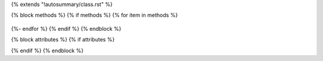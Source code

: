 {% extends "!autosummary/class.rst" %}

{% block methods %} {% if methods %}
{% for item in methods %}
    .. automethod:: {{ item }}
{%- endfor %}
{% endif %} {% endblock %}

{% block attributes %} {% if attributes %}

{% endif %} {% endblock %}